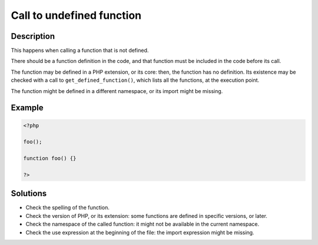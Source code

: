 Call to undefined function
--------------------------
 
Description
___________
 
This happens when calling a function that is not defined. 

There should be a function definition in the code, and that function must be included in the code before its call. 

The function may be defined in a PHP extension, or its core: then, the function has no definition. Its existence may be checked with a call to ``get_defined_function()``, which lists all the functions, at the execution point.  

The function might be defined in a different namespace, or its import might be missing.


Example
_______

.. code-block:: php

   <?php
   
   foo();
   
   function foo() {}
   
   ?>

Solutions
_________

+ Check the spelling of the function.
+ Check the version of PHP, or its extension: some functions are defined in specific versions, or later.
+ Check the namespace of the called function: it might not be available in the current namespace.
+ Check the use expression at the beginning of the file: the import expression might be missing.
